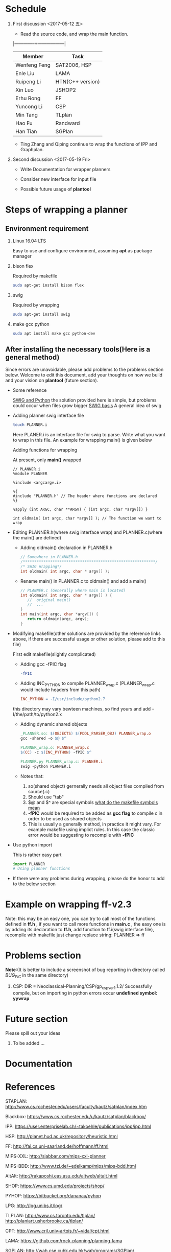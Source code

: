 #+AUTHOR: 326623
#+DATE: <2017-05-05 五>

* Schedule
1. First discussion <2017-05-12 五>
   - Read the source code, and wrap the main function.
   |--------------+------------------|
   | Member       | Task             |
   |--------------+------------------|
   | Wenfeng Feng | SAT2006, HSP     |
   | Enle Liu     | LAMA             |
   | Ruipeng Li   | HTN(C++ version) |
   | Xin Luo      | JSHOP2           |
   | Erhu Rong    | FF               |
   | Yuncong Li   | CSP              |
   | Min Tang     | TLplan           |
   | Hao Fu       | Randward         |
   | Han Tian     | SGPlan           |
   |--------------+------------------|

   - Ting Zhang and Qiping continue to wrap the functions of IPP and Graphplan.

2. Second discussion <2017-05-19 Fri>
   - Write Documentation for wrapper planners

   - Consider new interface for input file

   - Possible future usage of *plantool*

* Steps of wrapping a planner
** Environment requirement
   1. Linux 16.04 LTS

      Easy to use and configure environment, assuming *apt* as package manager

   2. bison flex

      Required by makefile
      #+BEGIN_SRC sh
      sudo apt-get install bison flex
      #+END_SRC

   3. swig

      Required by wrapping
      #+BEGIN_SRC sh
      sudo apt-get install swig
      #+END_SRC

   4. make gcc python

      #+BEGIN_SRC sh
      sudo apt install make gcc python-dev
      #+END_SRC

** After installing the necessary tools(Here is a general method)
   Since errors are unavoidable, please add problems to the problems section below. Welcome to edit this document, add your thoughts on how we build and your vision on *plantool* (future section).

   - Some reference

     [[http://www.swig.org/Doc1.3/Python.html][SWIG and Python]] the solution provided here is simple, but problems could occur when files grow bigger
     [[http://www.swig.org/Doc1.3/SWIG.html][SWIG basis]] A general idea of swig

   - Adding planner swig interface file

     #+BEGIN_SRC sh
     touch PLANNER.i
     #+END_SRC
     Here PLANER.i is an interface file for swig to parse. Write what you want to wrap in this file. An example for wrapping main() is given below

     Adding functions for wrapping

     At present, only *main()* wrapped
     #+BEGIN_SRC
      // PLANNER.i
      %module PLANNER

      %include <argcargv.i>

      %{
      #include "PLANNER.h" // The header where functions are declared
      %}

      %apply (int ARGC, char **ARGV) { (int argc, char *argv[]) }

      int oldmain( int argc, char *argv[] ); // The function we want to wrap
     #+END_SRC

   - Editing PLANNER.h(where swig interface wrap) and PLANNER.c(where the main() are defined)
     - Adding oldmain() declaration in PLANNER.h
       #+BEGIN_SRC c
       // Somewhere in PLANNER.h
       /**********************************************************/
       /* SWIG Wrapping*/
       int oldmain( int argc, char * argv[] );
       #+END_SRC

     - Rename main() in PLANNER.c to oldmain() and add a main()
       #+BEGIN_SRC c
       // PLANNER.c (Generally where main is located)
       int oldmain( int argc, char * argv[] ) {
          //  original main()
          //  ...
       }
       int main(int argc, char *argv[]) {
          return oldmain(argc, argv);
       }
       #+END_SRC

   - Modifying makefile(other solutions are provided by the reference links above, if there are successful usage or other solution, please add to this file)

     First edit makefile(slightly complicated)
     - Adding gcc -fPIC flag
     #+BEGIN_SRC makefile
     -fPIC
     #+END_SRC

     - Adding INC_PYTHON to compile PLANNER_wrap.c (PLANNER_wrap.c would include headers from this path)
     #+BEGIN_SRC makefile
     INC_PYTHON = -I/usr/include/python2.7
     #+END_SRC
     this directory may vary bewteen machines, so find yours and add -I/the/path/to/python2.x

     - Adding dynamic shared objects
     #+BEGIN_SRC makefile
     _PLANNER.so: $(OBJECTS) $(PDDL_PARSER_OBJ) PLANNER_wrap.o
     gcc -shared -o $@ $^

     PLANNER_wrap.o: PLANNER_wrap.c
     $(CC) -c $(INC_PYTHON) -fPIC $^

     PLANNER.py PLANNER_wrap.c: PLANNER.i
     swig -python PLANNER.i
     #+END_SRC

     - Notes that:
       1. so(shared object) gernerally needs all object files compiled from source(.c)
       2. Should use "tab"
       3. $@ and $^ are special symbols [[http://stackoverflow.com/questions/3220277/what-do-the-makefile-symbols-and-mean][what do the makefile symbols mean]]
       4. *-fPIC* would be required to be added as *gcc flag* to compile c in order to be used as shared objects
       5. This is usually a generally method, in practice it might vary. For example makefile using implict rules. In this case the classic error would be suggesting to recompile with *-fPIC*

   - Use python import

     This is rather easy part
     #+BEGIN_SRC python
     import PLANNER
     # Using planner functions
     #+END_SRC

   - If there were any problems during wrapping, please do the honor to add to the below section

* Example on wrapping ff-v2.3
  Note: this may be an easy one, you can try to call most of the functions defined in *ff.h* , if you want to call more functions in *main.c* , the easy one is by adding its declaration to *ff.h*, add function to ff.i(swig interface file), recompile with makefile
  just change replace string: PLANNER => ff

* Problems section
  *Note*:(It is better to include a screenshot of bug reporting in directory called /BUG_PIC/ in the same directory)
  1. CSP: DIR = Neoclassical-Planning/CSP/gp_csp_ver1.1.2/
     Successfully compile, but on importing in python errors occur *undefined symbol: yywrap*

* Future section
  Please spill out your ideas
  1. To be added ...

* Documentation
* References

   STAPLAN:  http://www.cs.rochester.edu/users/faculty/kautz/satplan/index.htm

   Blackbox:  https://www.cs.rochester.edu/u/kautz/satplan/blackbox/

   IPP:  https://user.enterpriselab.ch/~takoehle/publications/ipp/ipp.html

   HSP: http://planet.hud.ac.uk/repository/heuristic.html

   FF:  http://fai.cs.uni-saarland.de/hoffmann/ff.html

   MIPS-XXL:  http://sjabbar.com/mips-xxl-planner

   MIPS-BDD:  http://www.tzi.de/~edelkamp/mips/mips-bdd.html

   AltAlt:  http://rakaposhi.eas.asu.edu/altweb/altalt.html

   SHOP:  https://www.cs.umd.edu/projects/shop/

   PYHOP:  https://bitbucket.org/dananau/pyhop

   LPG:  http://lpg.unibs.it/lpg/

   TLPLAN:  http://www.cs.toronto.edu/tlplan/
           http://planiart.usherbrooke.ca/tlplan/

   CPT:  http://www.cril.univ-artois.fr/~vidal/cpt.html

   LAMA:  https://github.com/rock-planning/planning-lama

   SGPLAN:  http://wah.cse.cuhk.edu.hk/wah/programs/SGPlan/

   Graphplan:  https://www.cs.cmu.edu/~avrim/graphplan.html

   UCPOP:  http://aiweb.cs.washington.edu/ai/ucpop.html

   GP-CSP:  http://rakaposhi.eas.asu.edu/gp-csp.html

   NOLIN:  http://www.aiai.ed.ac.uk/project/nonlin/

   O-PLAN:  http://www.aiai.ed.ac.uk/project/oplan/

   UMCP:  http://www.cs.umd.edu/projects/plus/umcp/

